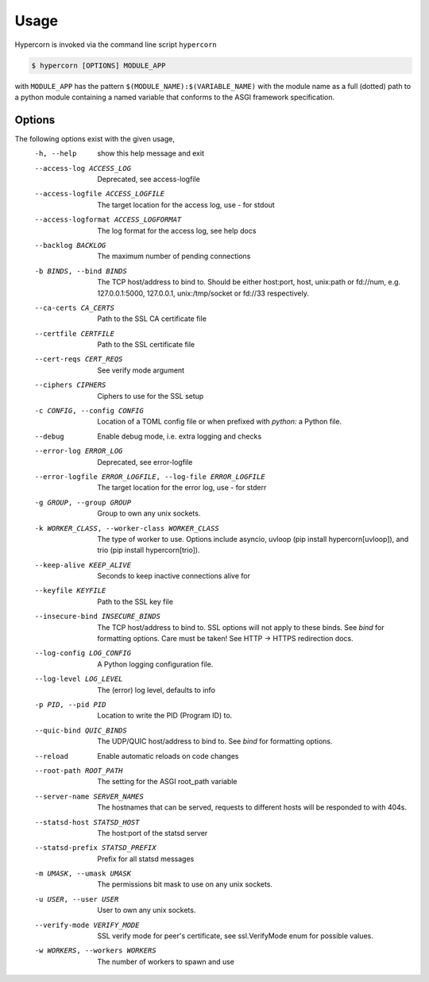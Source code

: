 .. _usage:

Usage
=====

Hypercorn is invoked via the command line script ``hypercorn``

.. code-block:: shell

    $ hypercorn [OPTIONS] MODULE_APP

with ``MODULE_APP`` has the pattern
``$(MODULE_NAME):$(VARIABLE_NAME)`` with the module name as a full
(dotted) path to a python module containing a named variable that
conforms to the ASGI framework specification.

Options
-------

The following options exist with the given usage,
  -h, --help            show this help message and exit
  --access-log ACCESS_LOG
                        Deprecated, see access-logfile
  --access-logfile ACCESS_LOGFILE
                        The target location for the access log, use `-` for
                        stdout
  --access-logformat ACCESS_LOGFORMAT
                        The log format for the access log, see help docs
  --backlog BACKLOG     The maximum number of pending connections
  -b BINDS, --bind BINDS
                        The TCP host/address to bind to. Should be either
                        host:port, host, unix:path or fd://num, e.g.
                        127.0.0.1:5000, 127.0.0.1, unix:/tmp/socket or fd://33
                        respectively.
  --ca-certs CA_CERTS   Path to the SSL CA certificate file
  --certfile CERTFILE   Path to the SSL certificate file
  --cert-reqs CERT_REQS
                        See verify mode argument
  --ciphers CIPHERS     Ciphers to use for the SSL setup
  -c CONFIG, --config CONFIG
                        Location of a TOML config file or when prefixed with
                        `python:` a Python file.
  --debug               Enable debug mode, i.e. extra logging and checks
  --error-log ERROR_LOG
                        Deprecated, see error-logfile
  --error-logfile ERROR_LOGFILE, --log-file ERROR_LOGFILE
                        The target location for the error log, use `-` for
                        stderr
  -g GROUP, --group GROUP
                        Group to own any unix sockets.
  -k WORKER_CLASS, --worker-class WORKER_CLASS
                        The type of worker to use. Options include asyncio,
                        uvloop (pip install hypercorn[uvloop]), and trio (pip
                        install hypercorn[trio]).
  --keep-alive KEEP_ALIVE
                        Seconds to keep inactive connections alive for
  --keyfile KEYFILE     Path to the SSL key file
  --insecure-bind INSECURE_BINDS
                        The TCP host/address to bind to. SSL options will not
                        apply to these binds. See *bind* for formatting
                        options. Care must be taken! See HTTP -> HTTPS
                        redirection docs.
  --log-config LOG_CONFIG
                        A Python logging configuration file.
  --log-level LOG_LEVEL
                        The (error) log level, defaults to info
  -p PID, --pid PID     Location to write the PID (Program ID) to.
  --quic-bind QUIC_BINDS
                        The UDP/QUIC host/address to bind to. See *bind* for
                        formatting options.
  --reload              Enable automatic reloads on code changes
  --root-path ROOT_PATH
                        The setting for the ASGI root_path variable
  --server-name SERVER_NAMES
                        The hostnames that can be served, requests to
                        different hosts will be responded to with
                        404s.
  --statsd-host STATSD_HOST
                        The host:port of the statsd server
  --statsd-prefix STATSD_PREFIX
                        Prefix for all statsd messages
  -m UMASK, --umask UMASK
                        The permissions bit mask to use on any unix sockets.
  -u USER, --user USER  User to own any unix sockets.
  --verify-mode VERIFY_MODE
                        SSL verify mode for peer's certificate, see
                        ssl.VerifyMode enum for possible values.
  -w WORKERS, --workers WORKERS
                        The number of workers to spawn and use
